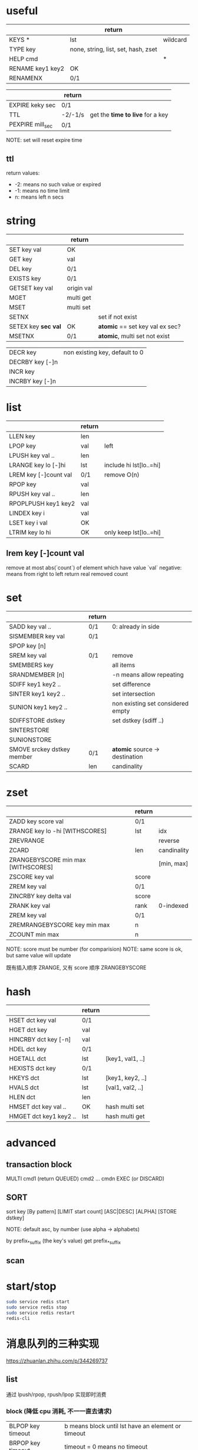 * useful
|                  | return                              |          |
|------------------+-------------------------------------+----------|
| KEYS *           | lst                                 | wildcard |
| TYPE key         | none, string, list, set, hash, zset |          |
| HELP cmd         |                                     | *        |
| RENAME key1 key2 | OK                                  |          |
| RENAMENX         | 0/1                                 |          |

|                  | return  |                                  |
|------------------+---------+----------------------------------|
| EXPIRE keky sec  | 0/1     |                                  |
| TTL              | -2/-1/s | get the *time to live* for a key |
| PEXPIRE mill_sec | 0/1     |                                  |
NOTE: set will reset expire time

** ttl
return values:
+ -2: means no such value or expired
+ -1: means no time limit
+ n: means left n secs

* string
|                     | return     |                                 |
|---------------------+------------+---------------------------------|
| SET key val         | OK         |                                 |
| GET key             | val        |                                 |
| DEL key             | 0/1        |                                 |
| EXISTS key          | 0/1        |                                 |
| GETSET key val      | origin val |                                 |
| MGET                | multi get  |                                 |
| MSET                | multi set  |                                 |
| SETNX               |            | set if not exist                |
| SETEX key *sec val* | OK         | *atomic* == set key val ex sec? |
| MSETNX              | 0/1        | *atomic*, multi set not exist   |

|                 |                                |
|-----------------+--------------------------------|
| DECR key        | non existing key, default to 0 |
| DECRBY key [-]n |                                |
| INCR key        |                                |
| INCRBY key [-]n |                                |

* list
|                       | return |                         |
|-----------------------+--------+-------------------------|
| LLEN key              | len    |                         |
| LPOP key              | val    | left                    |
| LPUSH key val ..      | len    |                         |
| LRANGE key lo [-]hi   | lst    | include hi lst[lo..=hi] |
| LREM key [-]count val | 0/1    | remove O(n)             |
| RPOP key              | val    |                         |
| RPUSH key val ..      | len    |                         |
| RPOPLPUSH key1 key2   | val    |                         |
| LINDEX key i          | val    |                         |
| LSET key i val        | OK     |                         |
| LTRIM key lo hi       | OK     | only keep lst[lo..=hi]  |

** lrem key [-]count val
remove at most abs(`count`) of element which have value `val`
negative: means from right to left
return real removed count

* set
|                            | return |                                   |
|----------------------------+--------+-----------------------------------|
| SADD key val ..            | 0/1    | 0: already in side                |
| SISMEMBER key val          | 0/1    |                                   |
| SPOP key [n]               |        |                                   |
| SREM key val               | 0/1    | remove                            |
| SMEMBERS key               |        | all items                         |
| SRANDMEMBER [n]            |        | -n means allow repeating          |
| SDIFF key1 key2 ..         |        | set difference                    |
| SINTER key1 key2 ..        |        | set intersection                  |
| SUNION key1 key2 ..        |        | non existing set considered empty |
| SDIFFSTORE dstkey          |        | set dstkey (sdiff ..)             |
| SINTERSTORE                |        |                                   |
| SUNIONSTORE                |        |                                   |
| SMOVE srckey dstkey member | 0/1    | *atomic* source -> destination    |
| SCARD                      | len    | candinality                       |

* zset
|                                    | return |             |
|------------------------------------+--------+-------------|
| ZADD key score val                 | 0/1    |             |
| ZRANGE key lo -hi [WITHSCORES]     | lst    | idx         |
| ZREVRANGE                          |        | reverse     |
| ZCARD                              | len    | candinality |
| ZRANGEBYSCORE min max [WITHSCORES] |        | [min, max]  |
| ZSCORE key val                     | score  |             |
| ZREM key val                       | 0/1    |             |
| ZINCRBY key delta val              | score  |             |
| ZRANK key val                      | rank   | 0-indexed   |
| ZREM key val                       | 0/1    |             |
| ZREMRANGEBYSCORE key min max       | n      |             |
| ZCOUNT min max                     | n      |             |
NOTE: score must be number (for comparision)
NOTE: same score is ok, but same value will update

既有插入顺序 ZRANGE, 又有 score 顺序 ZRANGEBYSCORE

* hash
|                        | return |                  |
|------------------------+--------+------------------|
| HSET dct key val       | 0/1    |                  |
| HGET dct key           | val    |                  |
| HINCRBY dct key [-n]   | val    |                  |
| HDEL dct key           | 0/1    |                  |
| HGETALL dct            | lst    | [key1, val1, ..] |
| HEXISTS dct key        | 0/1    |                  |
| HKEYS dct              | lst    | [key1, key2, ..] |
| HVALS dct              | lst    | [val1, val2, ..] |
| HLEN dct               | len    |                  |
| HMSET dct key val ..   | OK     | hash multi set   |
| HMGET dct key1 key2 .. | lst    | hash multi get   |

* advanced
** transaction block
MULTI
cmd1 (return QUEUED)
cmd2
...
cmdn
EXEC (or DISCARD)

** SORT
sort key [By pattern] [LIMIT start count] [ASC|DESC] [ALPHA] [STORE dstkey]

NOTE: default asc, by number (use alpha -> alphabets)

by prefix_*_suffix (the key's value)
get prefix_*_suffix

** scan

* start/stop
#+BEGIN_SRC sh
sudo service redis start
sudo service redis stop
sudo service redis restart
redis-cli
#+END_SRC

* 消息队列的三种实现
https://zhuanlan.zhihu.com/p/344269737

** list
通过 lpush/rpop, rpush/lpop 实现即时消费

*** block (降低 cpu 消耗, 不一一直去请求)
| BLPOP key timeout | b means block until lst have an element or timeout |
| BRPOP key timeout | timeout = 0 means no timeout                       |

*** rpoplpush (rpop lpush)
val = rpop lst1
then lpush lst2 val
return val

lst1 and lst2 can be same lst

lst2 可用作消息队列的确认

** publish/subscribe
一个客户端 subscribe channel_name 会阻塞接收消息
别的客户端 publish channel_name some_message
第一个客户端会收到:
#+BEGIN_EXAMPLE
1) "message"
2) "channel_name"
3) "hello"
#+END_EXAMPLE

psubscribe means pattern subscribe (wildcard)

| UNSUBSCRIBE  | 退定 |
| PUNSUBSCRIBE |      |

缺点:
+ 消息无法持久化，如果出现网络断开、Redis 宕机等，消息就会被丢弃。
+ 没有 Ack 机制来保证数据的可靠性

** streams (为消息队列设计, 可持久化, 有 ack)
尾部添加 ID 越来越大的消息

#+BEGIN_SRC redis
127.0.0.1:6379> xadd mystream * f1 v1 f2 v2 f3 v3
"1646273397048-0"
127.0.0.1:6379> xadd mystream * f4 v4
#+END_SRC

星号表示自动生成 (毫秒时间戳-该毫秒内产生的第几条消息(递增))

#+BEGIN_SRC redis
xrange mystream - +
xlen mystream
xdel mystream 1646273397048-0
del mystream
#+END_SRC

符号 - + 分别表示最小, 最大消息ID
xdel 返回 0/1

*** consumer group
#+BEGIN_SRC redis
127.0.0.1:6379> xgroup create mystream mygroup1 $
127.0.0.1:6379> xinfo stream mystream
127.0.0.1:6379> xinfo groups mystream
127.0.0.1:6379> xadd mystream * f5 v5
127.0.0.1:6379> xreadgroup group mygroup1 c1 count 1 streams mystream >
127.0.0.1:6379> xinfo groups mystream
127.0.0.1:6379> xack mystream mygroup1 1646274873017-0
127.0.0.1:6379> xinfo groups mystream
#+END_SRC

xreadgroup 会把本组 last-delivered-id 推进一个
xack 会把 pending 编程 ack 的
